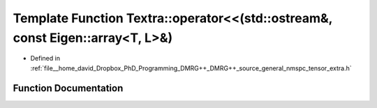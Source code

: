 .. _exhale_function_namespaceTextra_1a47079abeb81c780b562da5b9a8d1ff19:

Template Function Textra::operator<<(std::ostream&, const Eigen::array<T, L>&)
==============================================================================

- Defined in :ref:`file__home_david_Dropbox_PhD_Programming_DMRG++_DMRG++_source_general_nmspc_tensor_extra.h`


Function Documentation
----------------------


.. doxygenfunction:: Textra::operator<<(std::ostream&, const Eigen::array<T, L>&)
